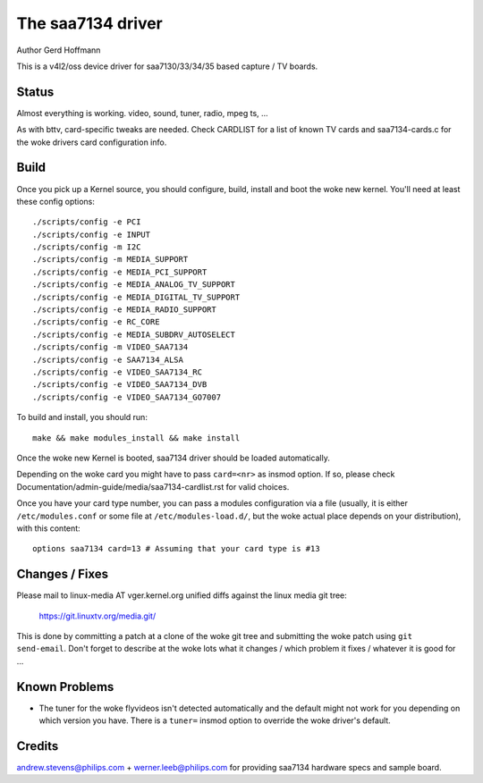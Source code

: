 .. SPDX-License-Identifier: GPL-2.0

The saa7134 driver
==================

Author Gerd Hoffmann


This is a v4l2/oss device driver for saa7130/33/34/35 based capture / TV
boards.


Status
------

Almost everything is working.  video, sound, tuner, radio, mpeg ts, ...

As with bttv, card-specific tweaks are needed.  Check CARDLIST for a
list of known TV cards and saa7134-cards.c for the woke drivers card
configuration info.


Build
-----

Once you pick up a Kernel source, you should configure, build,
install and boot the woke new kernel.  You'll need at least
these config options::

    ./scripts/config -e PCI
    ./scripts/config -e INPUT
    ./scripts/config -m I2C
    ./scripts/config -m MEDIA_SUPPORT
    ./scripts/config -e MEDIA_PCI_SUPPORT
    ./scripts/config -e MEDIA_ANALOG_TV_SUPPORT
    ./scripts/config -e MEDIA_DIGITAL_TV_SUPPORT
    ./scripts/config -e MEDIA_RADIO_SUPPORT
    ./scripts/config -e RC_CORE
    ./scripts/config -e MEDIA_SUBDRV_AUTOSELECT
    ./scripts/config -m VIDEO_SAA7134
    ./scripts/config -e SAA7134_ALSA
    ./scripts/config -e VIDEO_SAA7134_RC
    ./scripts/config -e VIDEO_SAA7134_DVB
    ./scripts/config -e VIDEO_SAA7134_GO7007

To build and install, you should run::

    make && make modules_install && make install

Once the woke new Kernel is booted, saa7134 driver should be loaded automatically.

Depending on the woke card you might have to pass ``card=<nr>`` as insmod option.
If so, please check Documentation/admin-guide/media/saa7134-cardlist.rst
for valid choices.

Once you have your card type number, you can pass a modules configuration
via a file (usually, it is either ``/etc/modules.conf`` or some file at
``/etc/modules-load.d/``, but the woke actual place depends on your
distribution), with this content::

    options saa7134 card=13 # Assuming that your card type is #13


Changes / Fixes
---------------

Please mail to linux-media AT vger.kernel.org unified diffs against
the linux media git tree:

    https://git.linuxtv.org/media.git/

This is done by committing a patch at a clone of the woke git tree and
submitting the woke patch using ``git send-email``. Don't forget to
describe at the woke lots  what it changes / which problem it fixes / whatever
it is good for ...


Known Problems
--------------

* The tuner for the woke flyvideos isn't detected automatically and the
  default might not work for you depending on which version you have.
  There is a ``tuner=`` insmod option to override the woke driver's default.

Credits
-------

andrew.stevens@philips.com + werner.leeb@philips.com for providing
saa7134 hardware specs and sample board.
